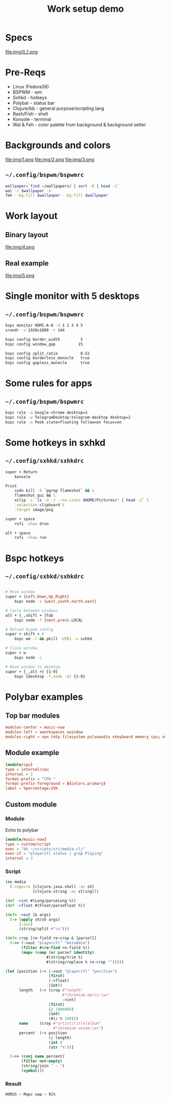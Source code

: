 #+title: Work setup demo
#+EXPORT_FILE_NAME: README.md

* Specs
file:img/0_1.png

* Pre-Reqs
- Linux (Fedora36)
- BSPWM - wm
- Sxhkd - hotkeys
- Polybar - status bar
- Clojure/bb - general purpose/scripting lang
- Bash/Fish - shell
- Konsole - terminal
- Wal & Feh - color palette from background & background setter

* Backgrounds and colors
file:img/1.png
file:img/2.png
file:img/3.png

** ~~/.config/bspwm/bspwmrc~
#+begin_src bash
wallpaper=`find ~/wallpapers/ | sort -R | head -1`
wal -i $wallpaper -n
feh --bg-fill $wallpaper --bg-fill $wallpaper
#+end_src

* Work layout
** Binary layout
file:img/4.png
** Real example
file:img/5.png

* Single monitor with 5 desktops
** ~~/.config/bspwm/bspwmrc~
#+begin_src bash
bspc monitor HDMI-A-0 -d 1 2 3 4 5
xrandr -s 1920x1080 -r 144

bspc config border_width         5
bspc config window_gap          15

bspc config split_ratio          0.52
bspc config borderless_monocle   true
bspc config gapless_monocle      true
#+end_src

* Some rules for apps
** ~~/.config/bspwm/bspwmrc~
#+begin_src bash
bspc rule -a Google-chrome desktop=3
bspc rule -a TelegramDesktop:telegram-desktop desktop=2
bspc rule -a Peek state=floating follow=on focus=on
#+end_src

* Some hotkeys in sxhkd
** ~~/.config/sxhkd/sxhkdrc~
#+begin_src bash
super + Return
	konsole

Print
	sudo kill -9 `pgrep flameshot` && \
	flameshot gui && \
	xclip -i `ls -d -r --no-icons $HOME/Pictures/* | head -1` \
	-selection clipboard \
	-target image/png

super + space
	rofi -show drun

alt + space
	rofi -show run
#+end_src

* Bspc hotkeys
** ~~/.config/sxhkd/sxhkdrc~
#+begin_src bash

# Move window
super + {Left,Down,Up,Right}
	bspc node -s {west,south,north,east}

# Cycle between windows
alt + {_,shift + }Tab
	bspc node -f {next,prev}.LOCAL

# Reload bspwm config
super + shift + r
	bspc wm -r && pkill -USR1 -x sxhkd

# Close window
super + w
	bspc node -c

# Move window to desktop
super + {_,alt +} {1-9}
	bspc {desktop -f,node -d} {1-9}
#+end_src
* Polybar examples
** Top bar modules
#+begin_src conf
modules-center = music-now
modules-left = xworkspaces xwindow
modules-right = vpn totp filesystem pulseaudio xkeyboard memory cpu; wlan eth date
#+end_src
** Module example
#+begin_src conf
[module/cpu]
type = internal/cpu
interval = 2
format-prefix = "CPU "
format-prefix-foreground = ${colors.primary}
label = %percentage:2%%
#+end_src
** Custom module
*** Module
Echo to polybar
#+begin_src conf
[module/music-now]
type = custom/script
exec = "bb ~/scripts/src/media.clj"
exec-if = "playerctl status | grep Playing"
interval = 3
#+end_src
*** Script
#+begin_src clojure
(ns media
  (:require [clojure.java.shell :as sh]
            [clojure.string :as string]))

(def ->int #(Long/parseLong %))
(def ->float #(Float/parseFloat %))

(defn ->out [& args]
  (-> (apply sh/sh args)
      (:out)
      (string/split #"\n")))

(defn crop [re-field re-crop & [parse?]]
  (->> (->out "playerctl" "metadata")
       (filter #(re-find re-field %))
       (mapv (comp (or parse? identity)
                  #(string/trim %)
                  #(string/replace % re-crop "")))))

(let [position (-> (->out "playerctl" "position")
                   (first)
                   (->float)
                   (int))
      length   (-> (crop #"length"
                         #"chromium mpris:\w+"
                         ->int)
                   (first)
                   (/ 1000000)
                   (int)
                   (#(/ % 100)))
      name     (crop #"artist|title|album"
                     #"chromium xesam:\w+")
      percent  (-> position
                   (/ length)
                   (int )
                   (str "%"))]

  (->> (conj name percent)
       (filter not-empty)
       (string/join " ~ ")
       (symbol)))
#+end_src
*** Result
~HORUS ~ Марс наш ~ 91%~

